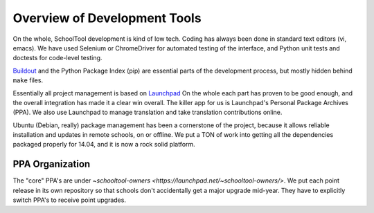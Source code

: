 Overview of Development Tools
=============================

On the whole, SchoolTool development is kind of low tech.  Coding has always been done in standard text editors (vi, emacs).  We have used Selenium or ChromeDriver for automated testing of the interface, and Python unit tests and doctests for code-level testing.

`Buildout <http://www.buildout.org/en/latest/>`_ and the Python Package Index (pip) are essential parts of the development process, but mostly hidden behind ``make`` files.  

Essentially all project management is based on `Launchpad <http://launchpad.net>`_  On the whole each part has proven to be good enough, and the overall integration has made it a clear win overall.  The killer app for us is Launchpad's Personal Package Archives (PPA).  We also use Launchpad to manage translation and take translation contributions online.

Ubuntu (Debian, really) package management has been a cornerstone of the project, because it allows reliable installation and updates in remote schools, on or offline.  We put a TON of work into getting all the dependencies packaged properly for 14.04, and it is now a rock solid platform. 

PPA Organization
----------------

The "core" PPA's are under `~schooltool-owners <https://launchpad.net/~schooltool-owners/>`.  We put each point release in its own repository so that schools don't accidentally get a major upgrade mid-year.  They have to explicitly switch PPA's to receive point upgrades.


